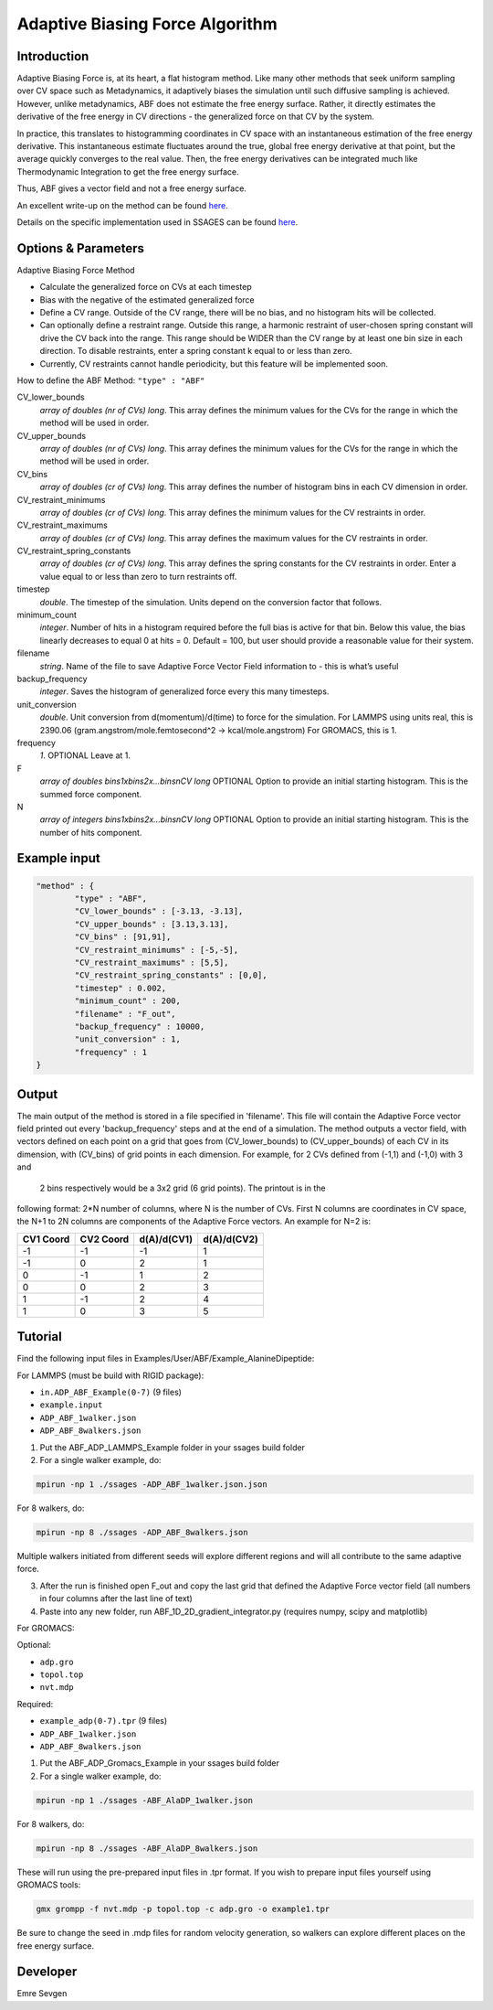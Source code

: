 .. _adaptive-biasing-force:
Adaptive Biasing Force Algorithm
--------------------------------

Introduction
^^^^^^^^^^^^

Adaptive Biasing Force is, at its heart, a flat histogram method. Like many
other methods that seek uniform sampling over CV space such as Metadynamics, it
adaptively biases the simulation until such diffusive sampling is achieved.
However, unlike metadynamics, ABF does not estimate the free energy surface.
Rather, it directly estimates the derivative of the free energy in CV directions
- the generalized force on that CV by the system.

In practice, this translates to histogramming coordinates in CV space with an
instantaneous estimation of the free energy derivative. This instantaneous
estimate fluctuates around the true, global free energy derivative at that
point, but the average quickly converges to the real value. Then, the free
energy derivatives can be integrated much like Thermodynamic Integration to get
the free energy surface. 

Thus, ABF gives a vector field and not a free energy surface.

An excellent write-up on the method can be found
`here <http://pubs.acs.org/doi/abs/10.1021/jp506633n>`_.

Details on the specific implementation used in SSAGES can be found
`here <http://mc.stanford.edu/cgi-bin/images/0/06/Darve_2008.pdf>`_.

Options & Parameters
^^^^^^^^^^^^^^^^^^^^

Adaptive Biasing Force Method

* Calculate the generalized force on CVs at each timestep
* Bias with the negative of the estimated generalized force
* Define a CV range. Outside of the CV range, there will be no bias, and no
  histogram hits will be collected.
* Can optionally define a restraint range. Outside this range, a harmonic
  restraint of user-chosen spring constant will drive the CV back into the
  range. This range should be WIDER than the CV range by at least one bin size
  in each direction. To disable restraints, enter a spring constant k equal to
  or less than zero.
* Currently, CV restraints cannot handle periodicity, but this feature will be
  implemented soon.

How to define the ABF Method: ``"type" : "ABF"``

CV_lower_bounds
    *array of doubles (nr of CVs) long*.
    This array defines the minimum values for the CVs for the range in which the
    method will be used in order. 

CV_upper_bounds
    *array of doubles (nr of CVs) long*.
    This array defines the minimum values for the CVs for the range in which the
    method will be used in order.

CV_bins
    *array of doubles (cr of CVs) long*.
    This array defines the number of histogram bins in each CV dimension in order.

CV_restraint_minimums
    *array of doubles (cr of CVs) long*.
    This array defines the minimum values for the CV restraints in order. 


CV_restraint_maximums
    *array of doubles (cr of CVs) long*.
    This array defines the maximum values for the CV restraints in order.

CV_restraint_spring_constants
    *array of doubles (cr of CVs) long*.
    This array defines the spring constants for the CV restraints in order.
    Enter a value equal to or less than zero to turn restraints off.

timestep
    *double*.
    The timestep of the simulation. Units depend on the conversion factor that
    follows.

minimum_count
    *integer*.
    Number of hits in a histogram required before the full bias is active for
    that bin. Below this value, the bias linearly decreases to equal 0 at hits = 0.
    Default = 100, but user should provide a reasonable value for their system.

filename
    *string*.
    Name of the file to save Adaptive Force Vector Field information to - this
    is what’s useful

backup_frequency
    *integer*.
    Saves the histogram of generalized force every this many timesteps.

unit_conversion
    *double*.
    Unit conversion from d(momentum)/d(time) to force for the simulation. 
    For LAMMPS using units real, this is 2390.06
    (gram.angstrom/mole.femtosecond^2 -> kcal/mole.angstrom)
    For GROMACS, this is 1.

frequency
    *1*.
    OPTIONAL
    Leave at 1.

F
    *array of doubles bins1xbins2x...binsnCV long*
    OPTIONAL
    Option to provide an initial starting histogram. This is the summed force component.

N
    *array of integers bins1xbins2x...binsnCV long*
    OPTIONAL
    Option to provide an initial starting histogram. This is the number of hits component.
    

Example input
^^^^^^^^^^^^^

.. code-block:: javascript

    "method" : {
            "type" : "ABF",                
            "CV_lower_bounds" : [-3.13, -3.13],
            "CV_upper_bounds" : [3.13,3.13],
            "CV_bins" : [91,91],
            "CV_restraint_minimums" : [-5,-5],
            "CV_restraint_maximums" : [5,5],
            "CV_restraint_spring_constants" : [0,0],
            "timestep" : 0.002,
            "minimum_count" : 200,
            "filename" : "F_out",
            "backup_frequency" : 10000,
            "unit_conversion" : 1,
            "frequency" : 1
    }

Output
^^^^^^

The main output of the method is stored in a file specified in 'filename'. This 
file will contain the Adaptive Force vector field printed out every 
'backup_frequency' steps and at the end of a simulation. The method outputs a vector 
field, with vectors defined on each point on a grid that goes from 
(CV_lower_bounds) to (CV_upper_bounds) of each CV in its dimension, with (CV_bins) of grid points 
in each dimension. For example, for 2 CVs defined from (-1,1) and (-1,0) with 3 and
 2 bins respectively would be a 3x2 grid (6 grid points). The printout is in the 
following format: 2*N number of columns, where N is the number of CVs. First N columns 
are coordinates in CV space, the N+1 to 2N columns are components of the Adaptive Force 
vectors. An example for N=2 is:

+-----------+-----------+-------------+-------------+
| CV1 Coord | CV2 Coord | d(A)/d(CV1) | d(A)/d(CV2) |
+===========+===========+=============+=============+
| -1        | -1        | -1          | 1           |
+-----------+-----------+-------------+-------------+
| -1        | 0         | 2           | 1           |
+-----------+-----------+-------------+-------------+
| 0         | -1        | 1           | 2           |
+-----------+-----------+-------------+-------------+
| 0         | 0         | 2           | 3           |
+-----------+-----------+-------------+-------------+
| 1         | -1        | 2           | 4           |
+-----------+-----------+-------------+-------------+
| 1         | 0         | 3           | 5           |
+-----------+-----------+-------------+-------------+

.. _ABF-tutorial:

Tutorial
^^^^^^^^

Find the following input files in Examples/User/ABF/Example_AlanineDipeptide:

For LAMMPS (must be build with RIGID package):

* ``in.ADP_ABF_Example(0-7)`` (9 files)
* ``example.input``
* ``ADP_ABF_1walker.json``
* ``ADP_ABF_8walkers.json``

1) Put the ABF_ADP_LAMMPS_Example folder in your ssages build folder
2) For a single walker example, do:

.. code-block:: bash

    mpirun -np 1 ./ssages -ADP_ABF_1walker.json.json
    
For 8 walkers, do:

.. code-block:: bash

    mpirun -np 8 ./ssages -ADP_ABF_8walkers.json

Multiple walkers initiated from different seeds will
explore different regions and will all contribute to the same adaptive force.

3) After the run is finished open F_out and copy the last grid that defined the
   Adaptive Force vector field (all numbers in four columns after the last line
   of text)
4) Paste into any new folder, run ABF_1D_2D_gradient_integrator.py (requires numpy, scipy and
   matplotlib)

For GROMACS:

Optional:

* ``adp.gro``
* ``topol.top``
* ``nvt.mdp``

Required:

* ``example_adp(0-7).tpr`` (9 files)
* ``ADP_ABF_1walker.json``
* ``ADP_ABF_8walkers.json``

1) Put the ABF_ADP_Gromacs_Example in your ssages build folder
2) For a single walker example, do:

.. code-block:: bash

    mpirun -np 1 ./ssages -ABF_AlaDP_1walker.json

For 8 walkers, do:

.. code-block:: bash

    mpirun -np 8 ./ssages -ABF_AlaDP_8walkers.json

These will run using the pre-prepared input files in .tpr format. If you wish to
prepare input files yourself using GROMACS tools:

.. code-block:: bash

    gmx grompp -f nvt.mdp -p topol.top -c adp.gro -o example1.tpr

Be sure to change the seed in .mdp files for random velocity generation, 
so walkers can explore different places on the free energy surface.

Developer
^^^^^^^^^

Emre Sevgen
